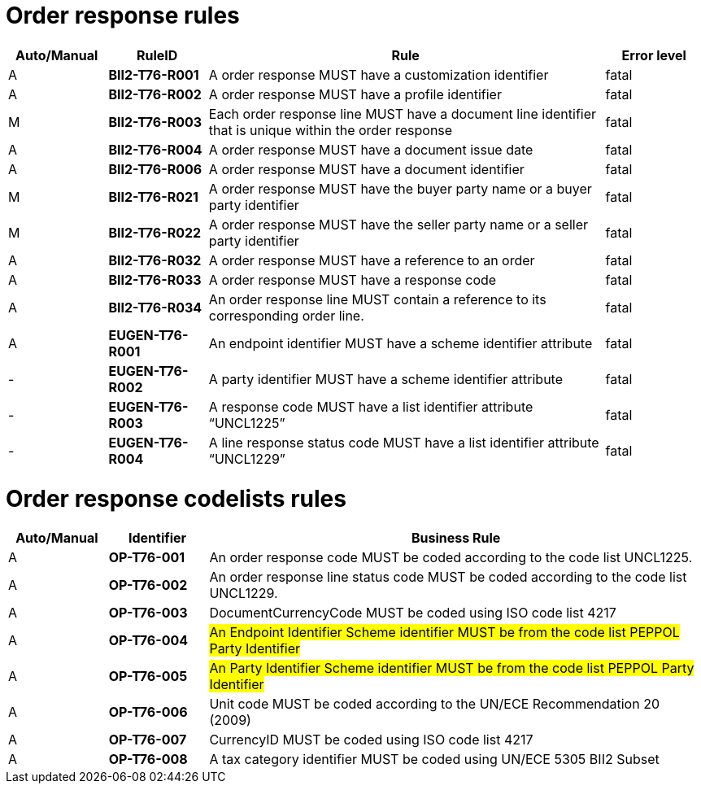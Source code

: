 
= Order response rules

[cols="^1,1s,4,1",options="header"]
|====
|Auto/Manual
|RuleID
|Rule
|Error level

|A
|BII2-T76-R001
|A order response MUST have a customization identifier
|fatal

|A
|BII2-T76-R002
|A order response MUST have a profile identifier
|fatal

|M
|BII2-T76-R003
|Each order response line MUST have a document line identifier that is unique within the order response
|fatal

|A
|BII2-T76-R004
|A order response MUST have a document issue date
|fatal

|A
|BII2-T76-R006
|A order response MUST have a document identifier
|fatal

|M
|BII2-T76-R021
|A order response MUST have the buyer party name or a buyer party identifier
|fatal

|M
|BII2-T76-R022
|A order response MUST have the seller party name or a seller party identifier
|fatal

|A
|BII2-T76-R032
|A order response MUST have a reference to an order
|fatal

|A
|BII2-T76-R033
|A order response MUST have a response code
|fatal

|A
|BII2-T76-R034
|An order response line MUST contain a reference to its corresponding order line.
|fatal

|A
|EUGEN-T76-R001
|An endpoint identifier MUST have a scheme identifier attribute
|fatal

|-
|EUGEN-T76-R002
|A party identifier MUST have a scheme identifier attribute
|fatal

|-
|EUGEN-T76-R003
|A response code MUST have a list identifier attribute “UNCL1225”
|fatal

|-
|EUGEN-T76-R004
|A line response status code MUST have a list identifier attribute “UNCL1229”
|fatal

|====

= Order response codelists rules

[cols="^1,1s,5",options="header"]
|====
|Auto/Manual |Identifier |Business Rule
|A|OP-T76-001 |An order response code MUST be coded according to the code list UNCL1225.
|A|OP-T76-002 |An order response line status code MUST be coded according to the code list UNCL1229.
|A|OP-T76-003 |DocumentCurrencyCode MUST be coded using ISO code list 4217
|A|OP-T76-004 |#An Endpoint Identifier Scheme identifier MUST be from the code list PEPPOL Party Identifier#
|A|OP-T76-005 |#An Party Identifier Scheme identifier MUST be from the code list PEPPOL Party Identifier#
|A|OP-T76-006 |Unit code MUST be coded according to the UN/ECE Recommendation 20 (2009)
|A|OP-T76-007 |CurrencyID MUST be coded using ISO code list 4217
|A|OP-T76-008 |A tax category identifier MUST be coded using UN/ECE 5305 BII2 Subset
|====
